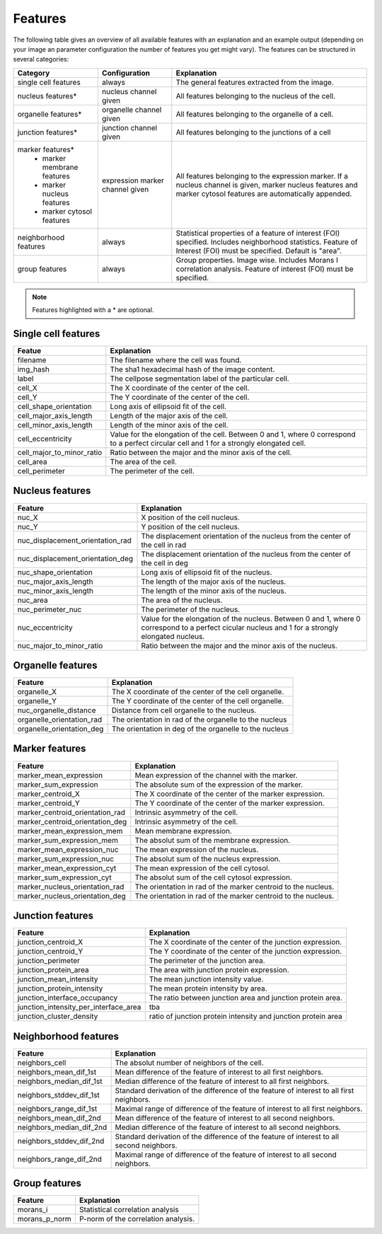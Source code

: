 Features
========

The following table gives an overview of all available features with an explanation and an example output (depending on
your image an parameter configuration the number of features you get might vary). The features can be structured in
several categories:

+---------------------------------+----------------------------------+---------------------------------------------------------------------------------------------------------------------------------------------------------------------+
| Category                        | Configuration                    | Explanation                                                                                                                                                         |
+=================================+==================================+=====================================================================================================================================================================+
| single cell features            | always                           | The general features extracted from the image.                                                                                                                      |
+---------------------------------+----------------------------------+---------------------------------------------------------------------------------------------------------------------------------------------------------------------+
| nucleus features*               | nucleus channel given            | All features belonging to the nucleus of the cell.                                                                                                                  |
+---------------------------------+----------------------------------+---------------------------------------------------------------------------------------------------------------------------------------------------------------------+
| organelle features*             | organelle channel given          | All features belonging to the organelle of a cell.                                                                                                                  |
+---------------------------------+----------------------------------+---------------------------------------------------------------------------------------------------------------------------------------------------------------------+
| junction features*              | junction channel given           | All features belonging to the junctions of a cell                                                                                                                   |
+---------------------------------+----------------------------------+---------------------------------------------------------------------------------------------------------------------------------------------------------------------+
| marker features*                | expression marker channel given  | All features belonging to the expression marker. If a nucleus channel is given, marker nucleus features and marker cytosol features are automatically appended.     |
|  - marker membrane features     |                                  |                                                                                                                                                                     |
|  - marker nucleus features      |                                  |                                                                                                                                                                     |
|  - marker cytosol features      |                                  |                                                                                                                                                                     |
+---------------------------------+----------------------------------+---------------------------------------------------------------------------------------------------------------------------------------------------------------------+
| neighborhood features           | always                           | Statistical properties of a feature of interest (FOI) specified. Includes neighborhood statistics. Feature of Interest (FOI) must be specified. Default is "area".  |
+---------------------------------+----------------------------------+---------------------------------------------------------------------------------------------------------------------------------------------------------------------+
| group features                  | always                           | Group properties. Image wise. Includes Morans I correlation analysis. Feature of interest (FOI) must be specified.                                                  |
+---------------------------------+----------------------------------+---------------------------------------------------------------------------------------------------------------------------------------------------------------------+


.. note::
    Features highlighted with a * are optional.

Single cell features
--------------------
+----------------------------+--------------------------------------------------------------------------------------------------------------------------------------------+
| Featue                     | Explanation                                                                                                                                |
+============================+============================================================================================================================================+
| filename                   | The filename where the cell was found.                                                                                                     |
+----------------------------+--------------------------------------------------------------------------------------------------------------------------------------------+
| img_hash                   | The sha1 hexadecimal hash of the image content.                                                                                            |
+----------------------------+--------------------------------------------------------------------------------------------------------------------------------------------+
| label                      | The cellpose segmentation label of the particular cell.                                                                                    |
+----------------------------+--------------------------------------------------------------------------------------------------------------------------------------------+
| cell_X                     | The X coordinate of the center of the cell.                                                                                                |
+----------------------------+--------------------------------------------------------------------------------------------------------------------------------------------+
| cell_Y                     | The Y coordinate of the center of the cell.                                                                                                |
+----------------------------+--------------------------------------------------------------------------------------------------------------------------------------------+
| cell_shape_orientation     | Long axis of ellipsoid fit of the cell.                                                                                                    |
+----------------------------+--------------------------------------------------------------------------------------------------------------------------------------------+
| cell_major_axis_length     | Length of the major axis of the cell.                                                                                                      |
+----------------------------+--------------------------------------------------------------------------------------------------------------------------------------------+
| cell_minor_axis_length     | Length of the minor axis of the cell.                                                                                                      |
+----------------------------+--------------------------------------------------------------------------------------------------------------------------------------------+
| cell_eccentricity          | Value for the elongation of the cell. Between 0 and 1, where 0 correspond to a perfect circular cell and 1 for a strongly elongated cell.  |
+----------------------------+--------------------------------------------------------------------------------------------------------------------------------------------+
| cell_major_to_minor_ratio  | Ratio between the major and the minor axis of the cell.                                                                                    |
+----------------------------+--------------------------------------------------------------------------------------------------------------------------------------------+
| cell_area                  | The area of the cell.                                                                                                                      |
+----------------------------+--------------------------------------------------------------------------------------------------------------------------------------------+
| cell_perimeter             | The perimeter of the cell.                                                                                                                 |
+----------------------------+--------------------------------------------------------------------------------------------------------------------------------------------+



Nucleus features
----------------
+-----------------------------------+----------------------------------------------------------------------------------------------------------------------------------------------------+
| Feature                           | Explanation                                                                                                                                        |
+===================================+====================================================================================================================================================+
| nuc_X                             | X position of the cell nucleus.                                                                                                                    |
+-----------------------------------+----------------------------------------------------------------------------------------------------------------------------------------------------+
| nuc_Y                             | Y position of the cell nucleus.                                                                                                                    |
+-----------------------------------+----------------------------------------------------------------------------------------------------------------------------------------------------+
| nuc_displacement_orientation_rad  | The displacement orientation of the nucleus from the center of the cell in rad                                                                     |
+-----------------------------------+----------------------------------------------------------------------------------------------------------------------------------------------------+
| nuc_displacement_orientation_deg  | The displacement orientation of the nucleus from the center of the cell in deg                                                                     |
+-----------------------------------+----------------------------------------------------------------------------------------------------------------------------------------------------+
| nuc_shape_orientation             | Long axis of ellipsoid fit of the nucleus.                                                                                                         |
+-----------------------------------+----------------------------------------------------------------------------------------------------------------------------------------------------+
| nuc_major_axis_length             | The length of the major axis of the nucleus.                                                                                                       |
+-----------------------------------+----------------------------------------------------------------------------------------------------------------------------------------------------+
| nuc_minor_axis_length             | The length of the minor axis of the nucleus.                                                                                                       |
+-----------------------------------+----------------------------------------------------------------------------------------------------------------------------------------------------+
| nuc_area                          | The area of the nucleus.                                                                                                                           |
+-----------------------------------+----------------------------------------------------------------------------------------------------------------------------------------------------+
| nuc_perimeter_nuc                 | The perimeter of the nucleus.                                                                                                                      |
+-----------------------------------+----------------------------------------------------------------------------------------------------------------------------------------------------+
| nuc_eccentricity                  | Value for the elongation of the nucleus. Between 0 and 1, where 0 correspond to a perfect cicular nucleus and 1 for a strongly elongated nucleus.  |
+-----------------------------------+----------------------------------------------------------------------------------------------------------------------------------------------------+
| nuc_major_to_minor_ratio          | Ratio between the major and the minor axis of the nucleus.                                                                                         |
+-----------------------------------+----------------------------------------------------------------------------------------------------------------------------------------------------+




Organelle features
------------------
+----------------------------+--------------------------------------------------------+
| Feature                    | Explanation                                            |
+============================+========================================================+
| organelle_X                | The X coordinate of the center of the cell organelle.  |
+----------------------------+--------------------------------------------------------+
| organelle_Y                | The Y coordinate of the center of the cell organelle.  |
+----------------------------+--------------------------------------------------------+
| nuc_organelle_distance     | Distance from cell organelle to the nucleus.           |
+----------------------------+--------------------------------------------------------+
| organelle_orientation_rad  | The orientation in rad of the organelle to the nucleus |
+----------------------------+--------------------------------------------------------+
| organelle_orientation_deg  | The orientation in deg of the organelle to the nucleus |
+----------------------------+--------------------------------------------------------+




Marker features
---------------
+---------------------------------+---------------------------------------------------------------+
| Feature                         | Explanation                                                   |
+=================================+===============================================================+
| marker_mean_expression          | Mean expression of the channel with the marker.               |
+---------------------------------+---------------------------------------------------------------+
| marker_sum_expression           | The absolute sum of the expression of the marker.             |
+---------------------------------+---------------------------------------------------------------+
| marker_centroid_X               | The X coordinate of the center of the marker expression.      |
+---------------------------------+---------------------------------------------------------------+
| marker_centroid_Y               | The Y coordinate of the center of the marker expression.      |
+---------------------------------+---------------------------------------------------------------+
| marker_centroid_orientation_rad | Intrinsic asymmetry of the cell.                              |
+---------------------------------+---------------------------------------------------------------+
| marker_centroid_orientation_deg | Intrinsic asymmetry of the cell.                              |
+---------------------------------+---------------------------------------------------------------+
| marker_mean_expression_mem      | Mean membrane expression.                                     |
+---------------------------------+---------------------------------------------------------------+
| marker_sum_expression_mem       | The absolut sum of the membrane expression.                   |
+---------------------------------+---------------------------------------------------------------+
| marker_mean_expression_nuc      | The mean expression of the nucleus.                           |
+---------------------------------+---------------------------------------------------------------+
| marker_sum_expression_nuc       | The absolut sum of the nucleus expression.                    |
+---------------------------------+---------------------------------------------------------------+
| marker_mean_expression_cyt      | The mean expression of the cell cytosol.                      |
+---------------------------------+---------------------------------------------------------------+
| marker_sum_expression_cyt       | The absolut sum of the cell cytosol expression.               |
+---------------------------------+---------------------------------------------------------------+
| marker_nucleus_orientation_rad  | The orientation in rad of the marker centroid to the nucleus. |
+---------------------------------+---------------------------------------------------------------+
| marker_nucleus_orientation_deg  | The orientation in rad of the marker centroid to the nucleus. |
+---------------------------------+---------------------------------------------------------------+





Junction features
-----------------

+----------------------------------------+----------------------------------------------------------------+
| Feature                                | Explanation                                                    |
+========================================+================================================================+
| junction_centroid_X                    | The X coordinate of the center of the junction expression.     |
+----------------------------------------+----------------------------------------------------------------+
| junction_centroid_Y                    | The Y coordinate of the center of the junction expression.     |
+----------------------------------------+----------------------------------------------------------------+
| junction_perimeter                     | The perimeter of the junction area.                            |
+----------------------------------------+----------------------------------------------------------------+
| junction_protein_area                  | The area with junction protein expression.                     |
+----------------------------------------+----------------------------------------------------------------+
| junction_mean_intensity                | The mean junction intensity value.                             |
+----------------------------------------+----------------------------------------------------------------+
| junction_protein_intensity             | The mean protein intensity by area.                            |
+----------------------------------------+----------------------------------------------------------------+
| junction_interface_occupancy           | The ratio between junction area and junction protein area.     |
+----------------------------------------+----------------------------------------------------------------+
| junction_intensity_per_interface_area  | tba                                                            |
+----------------------------------------+----------------------------------------------------------------+
| junction_cluster_density               | ratio of junction protein intensity and junction protein area  |
+----------------------------------------+----------------------------------------------------------------+


Neighborhood features
---------------------
+---------------------------+-------------------------------------------------------------------------------------------+
| Feature                   | Explanation                                                                               |
+===========================+===========================================================================================+
| neighbors_cell            | The absolut number of neighbors of the cell.                                              |
+---------------------------+-------------------------------------------------------------------------------------------+
| neighbors_mean_dif_1st    | Mean difference of the feature of interest to all first neighbors.                        |
+---------------------------+-------------------------------------------------------------------------------------------+
| neighbors_median_dif_1st  | Median difference of the feature of interest to all first neighbors.                      |
+---------------------------+-------------------------------------------------------------------------------------------+
| neighbors_stddev_dif_1st  | Standard derivation of the difference of the feature of interest to all first neighbors.  |
+---------------------------+-------------------------------------------------------------------------------------------+
| neighbors_range_dif_1st   | Maximal range of difference of the feature of interest to all first neighbors.            |
+---------------------------+-------------------------------------------------------------------------------------------+
| neighbors_mean_dif_2nd    | Mean difference of the feature of interest to all second neighbors.                       |
+---------------------------+-------------------------------------------------------------------------------------------+
| neighbors_median_dif_2nd  | Median difference of the feature of interest to all second neighbors.                     |
+---------------------------+-------------------------------------------------------------------------------------------+
| neighbors_stddev_dif_2nd  | Standard derivation of the difference of the feature of interest to all second neighbors. |
+---------------------------+-------------------------------------------------------------------------------------------+
| neighbors_range_dif_2nd   | Maximal range of difference of the feature of interest to all second neighbors.           |
+---------------------------+-------------------------------------------------------------------------------------------+



Group features
--------------

+----------------+--------------------------------------+
| Feature        | Explanation                          |
+================+======================================+
| morans_i       | Statistical correlation analysis     |
+----------------+--------------------------------------+
| morans_p_norm  | P-norm of the correlation analysis.  |
+----------------+--------------------------------------+

